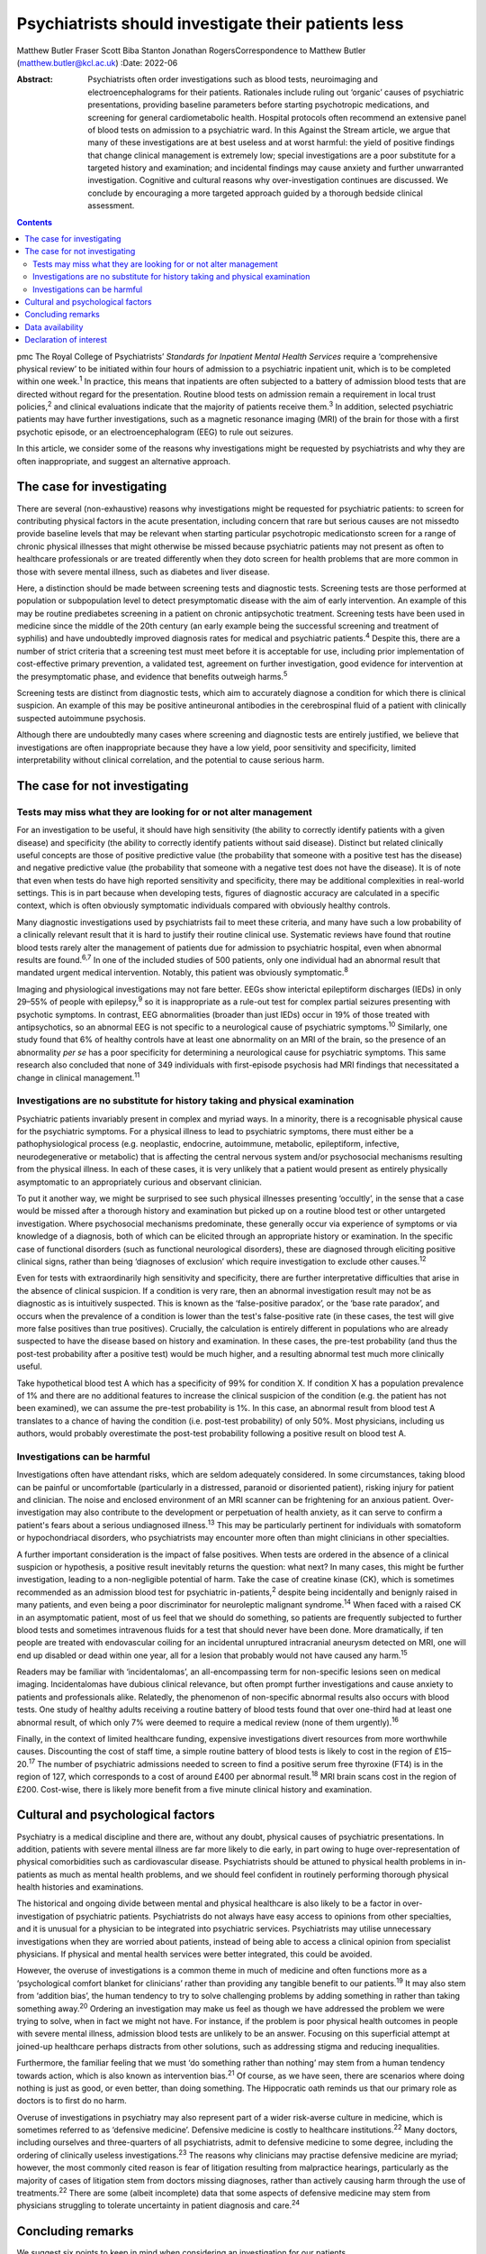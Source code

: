 ====================================================
Psychiatrists should investigate their patients less
====================================================



Matthew Butler
Fraser Scott
Biba Stanton
Jonathan RogersCorrespondence to Matthew Butler
(matthew.butler@kcl.ac.uk)
:Date: 2022-06

:Abstract:
   Psychiatrists often order investigations such as blood tests,
   neuroimaging and electroencephalograms for their patients. Rationales
   include ruling out ‘organic’ causes of psychiatric presentations,
   providing baseline parameters before starting psychotropic
   medications, and screening for general cardiometabolic health.
   Hospital protocols often recommend an extensive panel of blood tests
   on admission to a psychiatric ward. In this Against the Stream
   article, we argue that many of these investigations are at best
   useless and at worst harmful: the yield of positive findings that
   change clinical management is extremely low; special investigations
   are a poor substitute for a targeted history and examination; and
   incidental findings may cause anxiety and further unwarranted
   investigation. Cognitive and cultural reasons why over-investigation
   continues are discussed. We conclude by encouraging a more targeted
   approach guided by a thorough bedside clinical assessment.


.. contents::
   :depth: 3
..

pmc
The Royal College of Psychiatrists’ *Standards for Inpatient Mental
Health Services* require a ‘comprehensive physical review’ to be
initiated within four hours of admission to a psychiatric inpatient
unit, which is to be completed within one week.\ :sup:`1` In practice,
this means that inpatients are often subjected to a battery of admission
blood tests that are directed without regard for the presentation.
Routine blood tests on admission remain a requirement in local trust
policies,\ :sup:`2` and clinical evaluations indicate that the majority
of patients receive them.\ :sup:`3` In addition, selected psychiatric
patients may have further investigations, such as a magnetic resonance
imaging (MRI) of the brain for those with a first psychotic episode, or
an electroencephalogram (EEG) to rule out seizures.

In this article, we consider some of the reasons why investigations
might be requested by psychiatrists and why they are often
inappropriate, and suggest an alternative approach.

.. _sec1:

The case for investigating
==========================

There are several (non-exhaustive) reasons why investigations might be
requested for psychiatric patients: to screen for contributing physical
factors in the acute presentation, including concern that rare but
serious causes are not missedto provide baseline levels that may be
relevant when starting particular psychotropic medicationsto screen for
a range of chronic physical illnesses that might otherwise be missed
because psychiatric patients may not present as often to healthcare
professionals or are treated differently when they doto screen for
health problems that are more common in those with severe mental
illness, such as diabetes and liver disease.

Here, a distinction should be made between screening tests and
diagnostic tests. Screening tests are those performed at population or
subpopulation level to detect presymptomatic disease with the aim of
early intervention. An example of this may be routine prediabetes
screening in a patient on chronic antipsychotic treatment. Screening
tests have been used in medicine since the middle of the 20th century
(an early example being the successful screening and treatment of
syphilis) and have undoubtedly improved diagnosis rates for medical and
psychiatric patients.\ :sup:`4` Despite this, there are a number of
strict criteria that a screening test must meet before it is acceptable
for use, including prior implementation of cost-effective primary
prevention, a validated test, agreement on further investigation, good
evidence for intervention at the presymptomatic phase, and evidence that
benefits outweigh harms.\ :sup:`5`

Screening tests are distinct from diagnostic tests, which aim to
accurately diagnose a condition for which there is clinical suspicion.
An example of this may be positive antineuronal antibodies in the
cerebrospinal fluid of a patient with clinically suspected autoimmune
psychosis.

Although there are undoubtedly many cases where screening and diagnostic
tests are entirely justified, we believe that investigations are often
inappropriate because they have a low yield, poor sensitivity and
specificity, limited interpretability without clinical correlation, and
the potential to cause serious harm.

.. _sec2:

The case for not investigating
==============================

.. _sec2-1:

Tests may miss what they are looking for or not alter management
----------------------------------------------------------------

For an investigation to be useful, it should have high sensitivity (the
ability to correctly identify patients with a given disease) and
specificity (the ability to correctly identify patients without said
disease). Distinct but related clinically useful concepts are those of
positive predictive value (the probability that someone with a positive
test has the disease) and negative predictive value (the probability
that someone with a negative test does not have the disease). It is of
note that even when tests do have high reported sensitivity and
specificity, there may be additional complexities in real-world
settings. This is in part because when developing tests, figures of
diagnostic accuracy are calculated in a specific context, which is often
obviously symptomatic individuals compared with obviously healthy
controls.

Many diagnostic investigations used by psychiatrists fail to meet these
criteria, and many have such a low probability of a clinically relevant
result that it is hard to justify their routine clinical use. Systematic
reviews have found that routine blood tests rarely alter the management
of patients due for admission to psychiatric hospital, even when
abnormal results are found.\ :sup:`6,7` In one of the included studies
of 500 patients, only one individual had an abnormal result that
mandated urgent medical intervention. Notably, this patient was
obviously symptomatic.\ :sup:`8`

Imaging and physiological investigations may not fare better. EEGs show
interictal epileptiform discharges (IEDs) in only 29–55% of people with
epilepsy,\ :sup:`9` so it is inappropriate as a rule-out test for
complex partial seizures presenting with psychotic symptoms. In
contrast, EEG abnormalities (broader than just IEDs) occur in 19% of
those treated with antipsychotics, so an abnormal EEG is not specific to
a neurological cause of psychiatric symptoms.\ :sup:`10` Similarly, one
study found that 6% of healthy controls have at least one abnormality on
an MRI of the brain, so the presence of an abnormality *per se* has a
poor specificity for determining a neurological cause for psychiatric
symptoms. This same research also concluded that none of 349 individuals
with first-episode psychosis had MRI findings that necessitated a change
in clinical management.\ :sup:`11`

.. _sec2-2:

Investigations are no substitute for history taking and physical examination
----------------------------------------------------------------------------

Psychiatric patients invariably present in complex and myriad ways. In a
minority, there is a recognisable physical cause for the psychiatric
symptoms. For a physical illness to lead to psychiatric symptoms, there
must either be a pathophysiological process (e.g. neoplastic, endocrine,
autoimmune, metabolic, epileptiform, infective, neurodegenerative or
metabolic) that is affecting the central nervous system and/or
psychosocial mechanisms resulting from the physical illness. In each of
these cases, it is very unlikely that a patient would present as
entirely physically asymptomatic to an appropriately curious and
observant clinician.

To put it another way, we might be surprised to see such physical
illnesses presenting ‘occultly’, in the sense that a case would be
missed after a thorough history and examination but picked up on a
routine blood test or other untargeted investigation. Where psychosocial
mechanisms predominate, these generally occur via experience of symptoms
or via knowledge of a diagnosis, both of which can be elicited through
an appropriate history or examination. In the specific case of
functional disorders (such as functional neurological disorders), these
are diagnosed through eliciting positive clinical signs, rather than
being ‘diagnoses of exclusion’ which require investigation to exclude
other causes.\ :sup:`12`

Even for tests with extraordinarily high sensitivity and specificity,
there are further interpretative difficulties that arise in the absence
of clinical suspicion. If a condition is very rare, then an abnormal
investigation result may not be as diagnostic as is intuitively
suspected. This is known as the ‘false-positive paradox’, or the ‘base
rate paradox’, and occurs when the prevalence of a condition is lower
than the test's false-positive rate (in these cases, the test will give
more false positives than true positives). Crucially, the calculation is
entirely different in populations who are already suspected to have the
disease based on history and examination. In these cases, the pre-test
probability (and thus the post-test probability after a positive test)
would be much higher, and a resulting abnormal test much more clinically
useful.

Take hypothetical blood test A which has a specificity of 99% for
condition X. If condition X has a population prevalence of 1% and there
are no additional features to increase the clinical suspicion of the
condition (e.g. the patient has not been examined), we can assume the
pre-test probability is 1%. In this case, an abnormal result from blood
test A translates to a chance of having the condition (i.e. post-test
probability) of only 50%. Most physicians, including us authors, would
probably overestimate the post-test probability following a positive
result on blood test A.

.. _sec2-3:

Investigations can be harmful
-----------------------------

Investigations often have attendant risks, which are seldom adequately
considered. In some circumstances, taking blood can be painful or
uncomfortable (particularly in a distressed, paranoid or disoriented
patient), risking injury for patient and clinician. The noise and
enclosed environment of an MRI scanner can be frightening for an anxious
patient. Over-investigation may also contribute to the development or
perpetuation of health anxiety, as it can serve to confirm a patient's
fears about a serious undiagnosed illness.\ :sup:`13` This may be
particularly pertinent for individuals with somatoform or
hypochondriacal disorders, who psychiatrists may encounter more often
than might clinicians in other specialties.

A further important consideration is the impact of false positives. When
tests are ordered in the absence of a clinical suspicion or hypothesis,
a positive result inevitably returns the question: what next? In many
cases, this might be further investigation, leading to a non-negligible
potential of harm. Take the case of creatine kinase (CK), which is
sometimes recommended as an admission blood test for psychiatric
in-patients,\ :sup:`2` despite being incidentally and benignly raised in
many patients, and even being a poor discriminator for neuroleptic
malignant syndrome.\ :sup:`14` When faced with a raised CK in an
asymptomatic patient, most of us feel that we should do something, so
patients are frequently subjected to further blood tests and sometimes
intravenous fluids for a test that should never have been done. More
dramatically, if ten people are treated with endovascular coiling for an
incidental unruptured intracranial aneurysm detected on MRI, one will
end up disabled or dead within one year, all for a lesion that probably
would not have caused any harm.\ :sup:`15`

Readers may be familiar with ‘incidentalomas’, an all-encompassing term
for non-specific lesions seen on medical imaging. Incidentalomas have
dubious clinical relevance, but often prompt further investigations and
cause anxiety to patients and professionals alike. Relatedly, the
phenomenon of non-specific abnormal results also occurs with blood
tests. One study of healthy adults receiving a routine battery of blood
tests found that over one-third had at least one abnormal result, of
which only 7% were deemed to require a medical review (none of them
urgently).\ :sup:`16`

Finally, in the context of limited healthcare funding, expensive
investigations divert resources from more worthwhile causes. Discounting
the cost of staff time, a simple routine battery of blood tests is
likely to cost in the region of £15–20.\ :sup:`17` The number of
psychiatric admissions needed to screen to find a positive serum free
thyroxine (FT4) is in the region of 127, which corresponds to a cost of
around £400 per abnormal result.\ :sup:`18` MRI brain scans cost in the
region of £200. Cost-wise, there is likely more benefit from a five
minute clinical history and examination.

.. _sec3:

Cultural and psychological factors
==================================

Psychiatry is a medical discipline and there are, without any doubt,
physical causes of psychiatric presentations. In addition, patients with
severe mental illness are far more likely to die early, in part owing to
huge over-representation of physical comorbidities such as
cardiovascular disease. Psychiatrists should be attuned to physical
health problems in in-patients as much as mental health problems, and we
should feel confident in routinely performing thorough physical health
histories and examinations.

The historical and ongoing divide between mental and physical healthcare
is also likely to be a factor in over-investigation of psychiatric
patients. Psychiatrists do not always have easy access to opinions from
other specialties, and it is unusual for a physician to be integrated
into psychiatric services. Psychiatrists may utilise unnecessary
investigations when they are worried about patients, instead of being
able to access a clinical opinion from specialist physicians. If
physical and mental health services were better integrated, this could
be avoided.

However, the overuse of investigations is a common theme in much of
medicine and often functions more as a ‘psychological comfort blanket
for clinicians’ rather than providing any tangible benefit to our
patients.\ :sup:`19` It may also stem from ‘addition bias’, the human
tendency to try to solve challenging problems by adding something in
rather than taking something away.\ :sup:`20` Ordering an investigation
may make us feel as though we have addressed the problem we were trying
to solve, when in fact we might not have. For instance, if the problem
is poor physical health outcomes in people with severe mental illness,
admission blood tests are unlikely to be an answer. Focusing on this
superficial attempt at joined-up healthcare perhaps distracts from other
solutions, such as addressing stigma and reducing inequalities.

Furthermore, the familiar feeling that we must ‘do something rather than
nothing’ may stem from a human tendency towards action, which is also
known as intervention bias.\ :sup:`21` Of course, as we have seen, there
are scenarios where doing nothing is just as good, or even better, than
doing something. The Hippocratic oath reminds us that our primary role
as doctors is to first do no harm.

Overuse of investigations in psychiatry may also represent part of a
wider risk-averse culture in medicine, which is sometimes referred to as
‘defensive medicine’. Defensive medicine is costly to healthcare
institutions.\ :sup:`22` Many doctors, including ourselves and
three-quarters of all psychiatrists, admit to defensive medicine to some
degree, including the ordering of clinically useless
investigations.\ :sup:`23` The reasons why clinicians may practise
defensive medicine are myriad; however, the most commonly cited reason
is fear of litigation resulting from malpractice hearings, particularly
as the majority of cases of litigation stem from doctors missing
diagnoses, rather than actively causing harm through the use of
treatments.\ :sup:`22` There are some (albeit incomplete) data that some
aspects of defensive medicine may stem from physicians struggling to
tolerate uncertainty in patient diagnosis and care.\ :sup:`24`

.. _sec4:

Concluding remarks
==================

We suggest six points to keep in mind when considering an investigation
for our patients.

Limitations of tests: Have we examined the patient and taken a history?
Without a thorough examination, performing an investigation may not
provide any useful information.Is the disease common enough that this
test will be useful? If the disease or condition is rare, there is a
high probability of false positives.How would we need to act if the test
were to return an abnormal result? Additional interventions or
investigations that may result could be harmful.

Limitations of human psychology: Am I doing this test to resolve my own
anxieties, or will it benefit the patient? Sometimes doing nothing
rather than something is in the patient's best interests.Can I tolerate
the uncertainty of not knowing? Reaching after false certainty is not in
anyone's interest.Is there any chance the test or the results could lead
to negative outcomes for the patient? First, do no harm.

We support attempts to integrate the body into mental health and
illness. We believe that a good means of helping to achieve this is to
ensure that we conduct thorough histories and examinations. This allows
us both to request the appropriate investigations and to know how to
interpret them once we have the results. This approach is supported by
the American Psychiatric Association, which discourages routine
laboratory testing,\ :sup:`25` and by the National Institute for Health
and Care Excellence (NICE), which does not recommend neuroimaging in
first-episode psychosis.\ :sup:`26` However, too often doctors are still
faced with incidental findings on tests that should never have been
requested. Psychiatrists should investigate their patients less and
examine them more.

**Matthew Butler** is a Maudsley BRC Preparatory Clinical Research
Training Fellow at the Institute of Psychiatry, Psychology &
Neuroscience, King's College London, and a speciality trainee with South
London and Maudsley NHS Foundation Trust, London, UK. **Fraser Scott**
is a speciality trainee with South London and Maudsley NHS Foundation
Trust, London, UK. **Biba Stanton** is a consultant neurologist at
King's College Hospital, London, UK and South London and Maudsley NHS
Foundation Trust, London, UK. **Jonathan Rogers** is a Wellcome Trust
Clinical Training Fellow at University College London, UK.

.. _sec-das1:

Data availability
=================

Data availability is not applicable to this article as no new data were
created or analysed in this study.

M.B., F.S. and J.R. co-conceptualised the paper. M.B. wrote the first
draft, amended subsequent drafts and reviewed the final submission. F.S.
and J.R. reviewed and amended subsequent drafts, and reviewed final
submission. B.S. reviewed and amended drafts and reviewed the final
submission.

This research received no specific grant from any funding agency,
commercial or not-for-profit sectors.

.. _nts5:

Declaration of interest
=======================

J.R. has received payment from the Alberta Psychiatric Association for a
lecture and has held one unpaid advisory meeting with representatives
from Promentis Pharmaceuticals regarding drug development.

